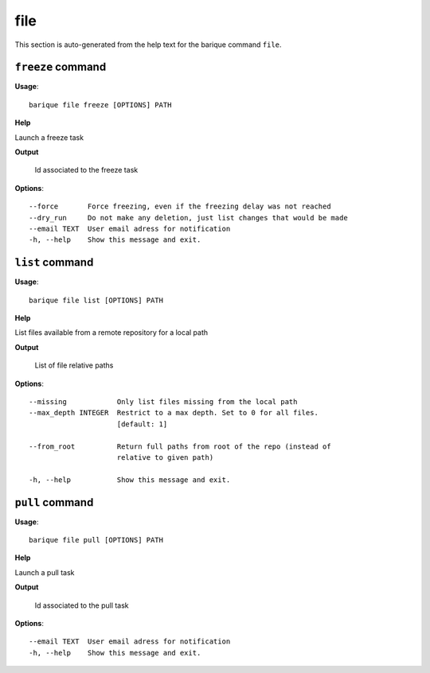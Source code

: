 file
====

This section is auto-generated from the help text for the barique command
``file``.


``freeze`` command
------------------

**Usage**::

    barique file freeze [OPTIONS] PATH

**Help**

Launch a freeze task


**Output**


    Id associated to the freeze task
    
**Options**::


      --force       Force freezing, even if the freezing delay was not reached
      --dry_run     Do not make any deletion, just list changes that would be made
      --email TEXT  User email adress for notification
      -h, --help    Show this message and exit.
    

``list`` command
----------------

**Usage**::

    barique file list [OPTIONS] PATH

**Help**

List files available from a remote repository for a local path


**Output**


    List of file relative paths
    
**Options**::


      --missing            Only list files missing from the local path
      --max_depth INTEGER  Restrict to a max depth. Set to 0 for all files.
                           [default: 1]
    
      --from_root          Return full paths from root of the repo (instead of
                           relative to given path)
    
      -h, --help           Show this message and exit.
    

``pull`` command
----------------

**Usage**::

    barique file pull [OPTIONS] PATH

**Help**

Launch a pull task


**Output**


    Id associated to the pull task
    
**Options**::


      --email TEXT  User email adress for notification
      -h, --help    Show this message and exit.
    
